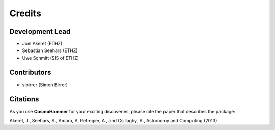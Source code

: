 =======
Credits
=======

Development Lead
----------------

- Joel Akeret (ETHZ)
- Sebastian Seehars (ETHZ)
- Uwe Schmitt (SIS of ETHZ)

Contributors
------------

- sibirrer (Simon Birrer)

Citations
---------

As you use **CosmoHammer** for your exciting discoveries, please cite the paper that describes the package: 

Akeret, J., Seehars, S., Amara, A, Refregier, A., and Csillaghy, A., Astronomy and Computing (2013)
